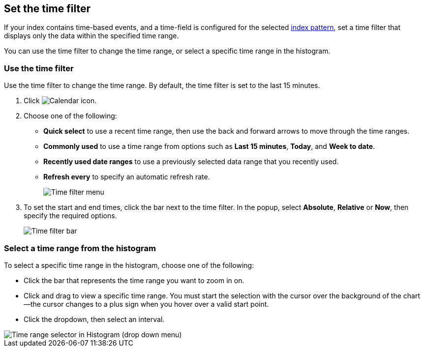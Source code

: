 [[set-time-filter]]
== Set the time filter
If your index contains time-based events, and a time-field is configured for the
selected <<index-patterns, index pattern>>, set a time filter that displays only the data within the
specified time range.

You can use the time filter to change the time range, or select a specific time
range in the histogram.

[float]
[[use-time-filter]]
=== Use the time filter

Use the time filter to change the time range. By default, the time filter is set
to the last 15 minutes.

. Click image:images/time-filter-calendar.png[Calendar icon].

. Choose one of the following:

* *Quick select* to use a recent time range, then use the back and forward
  arrows to move through the time ranges.

* *Commonly used* to use a time range from options such as *Last 15 minutes*,
  *Today*, and *Week to date*.

* *Recently used date ranges* to use a previously selected data range that
  you recently used.

* *Refresh every* to specify an automatic refresh rate.
+
[role="screenshot"]
image::images/Timepicker-View.png[Time filter menu]

. To set the start and end times, click the bar next to the time filter.
In the popup, select *Absolute*, *Relative* or *Now*, then specify the required
options.
+
[role="screenshot"]
image::images/time-filter-bar.png[Time filter bar]

[float]
=== Select a time range from the histogram

To select a specific time range in the histogram, choose one of the following:

* Click the bar that represents the time range you want to zoom in on.

* Click and drag to view a specific time range. You must start the selection with
the cursor over the background of the chart--the cursor changes to a plus sign
when you hover over a valid start point.

* Click the dropdown, then select an interval.

[role="screenshot"]
image::images/Histogram-Time.png[Time range selector in Histogram (drop down menu)]
